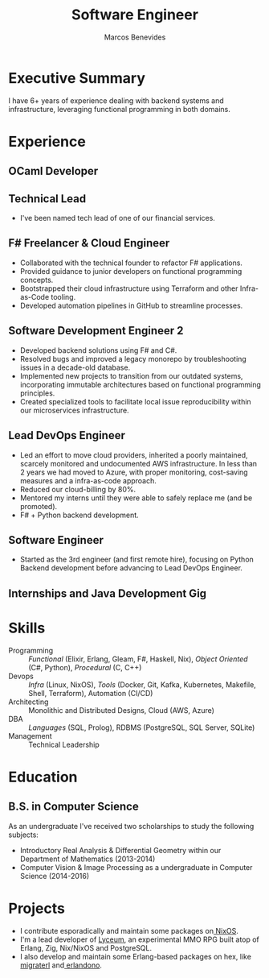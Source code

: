 #+TITLE: Software Engineer
#+AUTHOR: Marcos Benevides
#+EMAIL: marcos.schonfinkel@gmail.com

#+LATEX_CLASS: moderncv
#+LATEX_HEADER: \usepackage[scale=0.95]{geometry}
#+LATEX_HEADER: \usepackage[T1]{fontenc}
#+LATEX_HEADER: \usepackage[portuguese]{babel}
#+LATEX_HEADER: \firstname{Marcos}\lastname{Benevides}
#+LATEX_HEADER: \pagestyle{empty}
#+LATEX_HEADER: \usepackage{nopageno}
#+OPTIONS: tags:nil toc:nil

#+GITHUB: schonfinkel
#+LINKEDIN: schonfinkel
#+STACKOVERFLOW: "4614840 schonfinkel"
#+HOMEPAGE: schonfinkel.github.io
#+ADDRESS: Rondônia / Brazil
#+PHOTO: ./static/img/logo.png

#+CVSTYLE: banking
#+CVCOLOR: black

* Executive Summary
I have 6+ years of experience dealing with backend systems and infrastructure,
leveraging functional programming in both domains.

* Experience

** OCaml Developer
:PROPERTIES:
:CV_ENV:   cventry
:FROM:     <2025-04-21 Tue>
:EMPLOYER: Terrateam
:LOCATION: Amsterdam, North-Holland (Remote)
:END:

** Technical Lead
:PROPERTIES:
:CV_ENV:   cventry
:FROM:     <2024-07-01 Mon>
:TO:       <2025-04-11 Thu>
:EMPLOYER: Divisions Maintanence Group
:LOCATION: Ohio, United States (Remote)
:END:

- I've been named tech lead of one of our financial services.

** F# Freelancer & Cloud Engineer
:PROPERTIES:
:CV_ENV:   cventry
:FROM:     <2023-08-01 Tue>
:TO:       <2023-11-30 Thu>
:EMPLOYER: Kanagawa Inc.
:LOCATION: São Luís, Brazil (Remote)
:END:

- Collaborated with the technical founder to refactor F# applications.
- Provided guidance to junior developers on functional programming concepts.
- Bootstrapped their cloud infrastructure using Terraform and other
  Infra-as-Code tooling.
- Developed automation pipelines in GitHub to streamline processes.

** Software Development Engineer 2
:PROPERTIES:
:CV_ENV:   cventry
:FROM:     <2022-04-01 Tue>
:TO:       <2024-07-01 Mon>
:EMPLOYER: Divisions Maintanence Group
:LOCATION: Ohio, United States (Remote)
:END:

- Developed backend solutions using F# and C#.
- Resolved bugs and improved a legacy monorepo by troubleshooting issues in a
  decade-old database.
- Implemented new projects to transition from our outdated systems,
  incorporating immutable architectures based on functional programming
  principles.
- Created specialized tools to facilitate local issue reproducibility within our
  microservices infrastructure.

** Lead DevOps Engineer
:PROPERTIES:
:CV_ENV:   cventry
:FROM:     <2020-11-02 Mon>
:TO:       <2022-05-02 Mon>
:EMPLOYER: datarisk.io
:LOCATION: Florianópolis, Brazil (Remote)
:END:

- Led an effort to move cloud providers, inherited a poorly maintained, scarcely
  monitored and undocumented AWS infrastructure. In less than 2 years we had
  moved to Azure, with proper monitoring, cost-saving measures and a
  infra-as-code approach.
- Reduced our cloud-billing by 80%.
- Mentored my interns until they were able to safely replace me (and be promoted).
- F# + Python backend development.

** Software Engineer
:PROPERTIES:
:CV_ENV:   cventry
:FROM:     <2019-10-01 Tue>
:TO:       <2020-11-02 Mon>
:EMPLOYER: datarisk.io
:LOCATION: Florianópolis, Brazil (Remote)
:END:

- Started as the 3rd engineer (and first remote hire), focusing on Python
  Backend development before advancing to Lead DevOps Engineer.

** Internships and Java Development Gig
:PROPERTIES:
:CV_ENV:   cventry
:FROM:     <2018-02-01 Thu>
:TO:       <2018-11-30 Fri>
:EMPLOYER: FIEMA/CEUMA 
:LOCATION: São Luís, Brazil
:END:

* Skills

- Programming :: /Functional/ (Elixir, Erlang, Gleam, F#, Haskell, Nix), /Object
  Oriented/ (C#, Python), /Procedural/ (C, C++)
- Devops :: /Infra/ (Linux, NixOS), /Tools/ (Docker, Git, Kafka, Kubernetes,
  Makefile, Shell, Terraform), Automation (CI/CD)
- Architecting :: Monolithic and Distributed Designs, Cloud (AWS, Azure)
- DBA :: /Languages/ (SQL, Prolog), RDBMS (PostgreSQL, SQL Server, SQLite)
- Management :: Technical Leadership

* Education
** B.S. in Computer Science
:PROPERTIES:
:CV_ENV:   cventry
:FROM:     <2013-04-01 Mon>
:TO:       <2019-06-03 Sun>
:INSTITUTION: UFMA - Universidade Federal do Maranhão
:LOCATION: São Luís, Brazil
:END:

As an undergraduate I've received two scholarships to study the following subjects:
- Introductory Real Analysis & Differential Geometry within our Department of Mathematics (2013-2014)
- Computer Vision & Image Processing as a undergraduate in Computer Science (2014-2016)

* Projects

- I contribute esporadically and maintain some packages on[[https://github.com/NixOS/nixpkgs][ NixOS]].
- I'm a lead developer of [[https://github.com/Dr-Nekoma/lyceum][Lyceum]], an experimental MMO RPG built atop of Erlang,
  Zig, Nix/NixOS and PostgreSQL.
- I also develop and maintain some Erlang-based packages on hex, like [[https://github.com/dont-rely-on-nulls/migraterl][migraterl]]
  and[[https://github.com/dont-rely-on-nulls/erlandono][ erlandono]].
